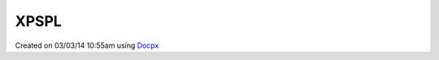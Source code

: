 .. /xpspl.php generated using docpx v1.0.0 on 03/03/14 10:55am


XPSPL
*****


.. function:: XPSPL()


    Returns the XPSPL processor.

    :rtype: object XPSPL\Processor




Created on 03/03/14 10:55am using `Docpx <http://github.com/prggmr/docpx>`_